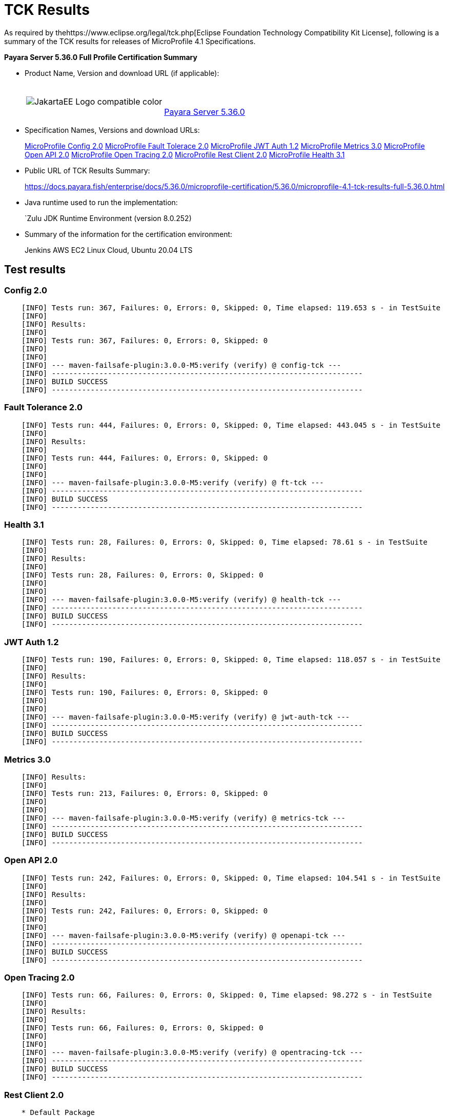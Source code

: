 [[tck-results]]
= TCK Results

As required by thehttps://www.eclipse.org/legal/tck.php[Eclipse Foundation Technology Compatibility Kit License], following is a summary of the TCK results for releases of MicroProfile 4.1 Specifications.

**Payara Server 5.36.0 Full Profile Certification Summary**

- Product Name, Version and download URL (if applicable):
+
[cols="1,2",grid=none,frame=none]
|===
|image:JakartaEE_Logo_compatible-color.png[]
|
{empty} +
{empty} +
https://www.payara.fish/page/payara-enterprise-downloads/[Payara Server 5.36.0]
|===

- Specification Names, Versions and download URLs:
+
https://download.eclipse.org/microprofile/microprofile-config-2.0/microprofile-config-spec-2.0.html/[MicroProfile Config 2.0]
https://download.eclipse.org/microprofile/microprofile-fault-tolerance-2.0/microprofile-fault-tolerance-spec-2.0.html/[MicroProfile Fault Tolerace 2.0]
https://download.eclipse.org/microprofile/microprofile-jwt-auth-1.2/microprofile-jwt-auth-spec-1.2.html/[MicroProfile JWT Auth 1.2]
https://download.eclipse.org/microprofile/microprofile-metrics-3.0/microprofile-metrics-spec-3.0.html/[MicroProfile Metrics 3.0]
https://download.eclipse.org/microprofile/microprofile-open-api-2.0/microprofile-open-api-spec-2.0.html/[MicroProfile Open API 2.0]
https://download.eclipse.org/microprofile/microprofile-open-tracing-2.0/microprofile-open-tracing-spec-2.0.html/[MicroProfile Open Tracing 2.0]
https://download.eclipse.org/microprofile/microprofile-rest-client-2.0/microprofile-rest-client-spec-2.0.html/[MicroProfile Rest Client 2.0]
https://download.eclipse.org/microprofile/microprofile-health-3.1/microprofile-health-spec-3.1.html/[MicroProfile Health 3.1]

- Public URL of TCK Results Summary:
+
https://docs.payara.fish/enterprise/docs/5.36.0/microprofile-certification/5.36.0/microprofile-4.1-tck-results-full-5.36.0.html


- Java runtime used to run the implementation:
+
`Zulu JDK Runtime Environment (version 8.0.252)
- Summary of the information for the certification environment:
+
Jenkins AWS EC2 Linux Cloud, Ubuntu 20.04 LTS +

== Test results

### Config 2.0
```
    [INFO] Tests run: 367, Failures: 0, Errors: 0, Skipped: 0, Time elapsed: 119.653 s - in TestSuite
    [INFO] 
    [INFO] Results:
    [INFO] 
    [INFO] Tests run: 367, Failures: 0, Errors: 0, Skipped: 0
    [INFO] 
    [INFO] 
    [INFO] --- maven-failsafe-plugin:3.0.0-M5:verify (verify) @ config-tck ---
    [INFO] ------------------------------------------------------------------------
    [INFO] BUILD SUCCESS
    [INFO] ------------------------------------------------------------------------
```

### Fault Tolerance 2.0
```
    [INFO] Tests run: 444, Failures: 0, Errors: 0, Skipped: 0, Time elapsed: 443.045 s - in TestSuite
    [INFO] 
    [INFO] Results:
    [INFO]
    [INFO] Tests run: 444, Failures: 0, Errors: 0, Skipped: 0
    [INFO] 
    [INFO] 
    [INFO] --- maven-failsafe-plugin:3.0.0-M5:verify (verify) @ ft-tck ---
    [INFO] ------------------------------------------------------------------------
    [INFO] BUILD SUCCESS
    [INFO] ------------------------------------------------------------------------
```

### Health 3.1
```
    [INFO] Tests run: 28, Failures: 0, Errors: 0, Skipped: 0, Time elapsed: 78.61 s - in TestSuite
    [INFO] 
    [INFO] Results:
    [INFO]
    [INFO] Tests run: 28, Failures: 0, Errors: 0, Skipped: 0
    [INFO] 
    [INFO] 
    [INFO] --- maven-failsafe-plugin:3.0.0-M5:verify (verify) @ health-tck ---
    [INFO] ------------------------------------------------------------------------
    [INFO] BUILD SUCCESS
    [INFO] ------------------------------------------------------------------------
```

### JWT Auth 1.2
```
    [INFO] Tests run: 190, Failures: 0, Errors: 0, Skipped: 0, Time elapsed: 118.057 s - in TestSuite
    [INFO] 
    [INFO] Results:
    [INFO] 
    [INFO] Tests run: 190, Failures: 0, Errors: 0, Skipped: 0
    [INFO] 
    [INFO] 
    [INFO] --- maven-failsafe-plugin:3.0.0-M5:verify (verify) @ jwt-auth-tck ---
    [INFO] ------------------------------------------------------------------------
    [INFO] BUILD SUCCESS
    [INFO] ------------------------------------------------------------------------
```

### Metrics 3.0
```
    [INFO] Results:
    [INFO] 
    [INFO] Tests run: 213, Failures: 0, Errors: 0, Skipped: 0
    [INFO] 
    [INFO] 
    [INFO] --- maven-failsafe-plugin:3.0.0-M5:verify (verify) @ metrics-tck ---
    [INFO] ------------------------------------------------------------------------
    [INFO] BUILD SUCCESS
    [INFO] ------------------------------------------------------------------------
```

### Open API 2.0
```
    [INFO] Tests run: 242, Failures: 0, Errors: 0, Skipped: 0, Time elapsed: 104.541 s - in TestSuite
    [INFO] 
    [INFO] Results:
    [INFO] 
    [INFO] Tests run: 242, Failures: 0, Errors: 0, Skipped: 0
    [INFO] 
    [INFO] 
    [INFO] --- maven-failsafe-plugin:3.0.0-M5:verify (verify) @ openapi-tck ---
    [INFO] ------------------------------------------------------------------------
    [INFO] BUILD SUCCESS
    [INFO] ------------------------------------------------------------------------
```

### Open Tracing 2.0
```
    [INFO] Tests run: 66, Failures: 0, Errors: 0, Skipped: 0, Time elapsed: 98.272 s - in TestSuite
    [INFO] 
    [INFO] Results:
    [INFO] 
    [INFO] Tests run: 66, Failures: 0, Errors: 0, Skipped: 0
    [INFO] 
    [INFO] 
    [INFO] --- maven-failsafe-plugin:3.0.0-M5:verify (verify) @ opentracing-tck ---
    [INFO] ------------------------------------------------------------------------
    [INFO] BUILD SUCCESS
    [INFO] ------------------------------------------------------------------------
```

### Rest Client 2.0
```
    * Default Package
    [WARNING] Tests run: 220, Failures: 0, Errors: 0, Skipped: 11, Time elapsed: 686.144 s - in TestSuite
    [INFO] 
    [INFO] Results:
    [INFO] 
    [WARNING] Tests run: 220, Failures: 0, Errors: 0, Skipped: 11

    * Apache HTTP Client
    [INFO] Tests run: 5, Failures: 0, Errors: 0, Skipped: 0, Time elapsed: 31.26 s - in org.eclipse.microprofile.rest.client.tck.ProxyServerTest
    [INFO] 
    [INFO] Results:
    [INFO] 
    [INFO] Tests run: 5, Failures: 0, Errors: 0, Skipped: 0

```